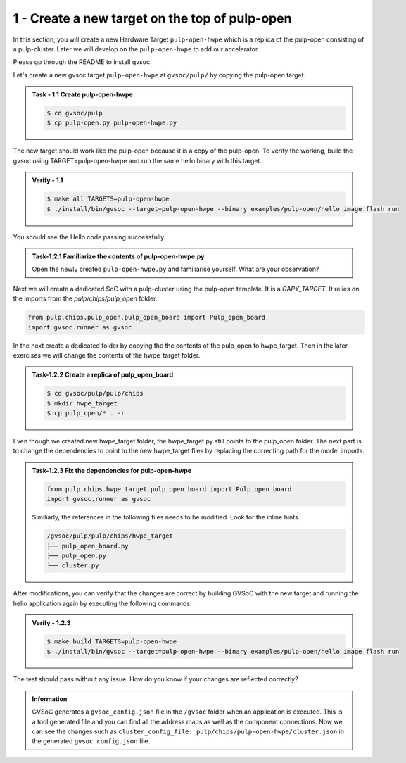 1 - Create a new target on the top of pulp-open
................................................
In this section, you will create a new Hardware Target ``pulp-open-hwpe`` which is a replica of the pulp-open consisting of a pulp-cluster. Later we will develop on the ``pulp-open-hwpe`` to add our accelerator. 

Please go through the README to install gvsoc. 

Let's create a new gvsoc target ``pulp-open-hwpe`` at ``gvsoc/pulp/`` by copying the pulp-open target.

.. admonition:: Task - 1.1 Create pulp-open-hwpe 
   :class: task

   .. code-block:: bash

      $ cd gvsoc/pulp
      $ cp pulp-open.py pulp-open-hwpe.py


The new target should work like the pulp-open because it is a copy of the pulp-open. To verify the working, build the gvsoc using TARGET=pulp-open-hwpe and run the same hello binary with this target.

.. admonition:: Verify - 1.1 
   :class: solution
   
   .. code-block:: bash
      
      $ make all TARGETS=pulp-open-hwpe
      $ ./install/bin/gvsoc --target=pulp-open-hwpe --binary examples/pulp-open/hello image flash run

You should see the Hello code passing successfully. 

.. admonition:: Task-1.2.1 Familiarize the contents of pulp-open-hwpe.py
   :class: task
   
   Open the newly created ``pulp-open-hwpe.py`` and familiarise yourself. What are your observation?

Next we will create a dedicated SoC with a pulp-cluster using the pulp-open template. It is a `GAPY_TARGET`. It relies on the imports from the `pulp/chips/pulp_open` folder. 

.. code-block:: python
    
    from pulp.chips.pulp_open.pulp_open_board import Pulp_open_board
    import gvsoc.runner as gvsoc

In the next create a dedicated folder by copying the the contents of the pulp_open to hwpe_target. Then in the later exercises we will change the contents of the hwpe_target folder.

.. admonition:: Task-1.2.2 Create a replica of pulp_open_board
   :class: task

   .. code-block:: bash

      $ cd gvsoc/pulp/pulp/chips
      $ mkdir hwpe_target 
      $ cp pulp_open/* . -r 

Even though we created new hwpe_target folder, the hwpe_target.py still points to the pulp_open folder. 
The next part is to change the dependencies to point to the new hwpe_target files by replacing the correcting path for the model imports. 
 
.. admonition:: Task-1.2.3 Fix the dependencies for pulp-open-hwpe
   :class: task
   
   .. code-block:: python
      
      from pulp.chips.hwpe_target.pulp_open_board import Pulp_open_board
      import gvsoc.runner as gvsoc

   Similiarly, the references in the following files needs to be modified. Look for the inline hints. 
   
   .. code-block:: text

       /gvsoc/pulp/pulp/chips/hwpe_target
       ├── pulp_open_board.py
       ├── pulp_open.py
       └── cluster.py

After modifications, you can verify that the changes are correct by building GVSoC with the new target
and running the hello application again by executing the following commands:

.. admonition:: Verify - 1.2.3 
   :class: solution
   
   .. code-block:: bash
      
      $ make build TARGETS=pulp-open-hwpe
      $ ./install/bin/gvsoc --target=pulp-open-hwpe --binary examples/pulp-open/hello image flash run

The test should pass without any issue. How do you know if your changes are reflected correctly?

.. admonition:: Information
   :class: explanation
   
   GVSoC generates a ``gvsoc_config.json`` file in the ``/gvsoc`` folder when an application is executed. This is a tool generated file and you can find all the address maps as well as the component connections. Now we can see the changes such as ``cluster_config_file: pulp/chips/pulp-open-hwpe/cluster.json`` in the generated ``gvsoc_config.json`` file.